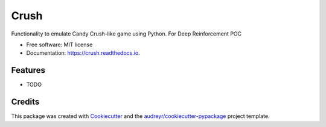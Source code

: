=====
Crush
=====


.. image:: https://img.shields.io/pypi/v/crush.svg
        :target: https://pypi.python.org/pypi/crush

.. image:: https://img.shields.io/travis/kitthekat/crush.svg
        :target: https://travis-ci.com/kitthekat/crush

.. image:: https://readthedocs.org/projects/crush/badge/?version=latest
        :target: https://crush.readthedocs.io/en/latest/?version=latest
        :alt: Documentation Status




Functionality to emulate Candy Crush-like game using Python. For Deep Reinforcement POC


* Free software: MIT license
* Documentation: https://crush.readthedocs.io.


Features
--------

* TODO

Credits
-------

This package was created with Cookiecutter_ and the `audreyr/cookiecutter-pypackage`_ project template.

.. _Cookiecutter: https://github.com/audreyr/cookiecutter
.. _`audreyr/cookiecutter-pypackage`: https://github.com/audreyr/cookiecutter-pypackage
